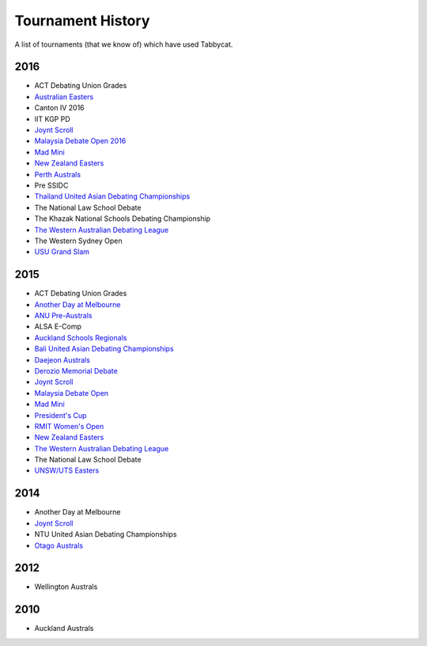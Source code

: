 ==================
Tournament History
==================

A list of tournaments (that we know of) which have used Tabbycat.

2016
----

- ACT Debating Union Grades
- `Australian Easters <http://easters2016.herokuapp.com>`_
- Canton IV 2016
- IIT KGP PD
- `Joynt Scroll <https://joyntscroll2016.herokuapp.com>`_
- `Malaysia Debate Open 2016 <http://tabs.altairtechlab.com/malaysiadebateopen2016/192.168.1.134_8080/t/mdo2016/index.html>`_
- `Mad Mini <http://tabs.monashdebaters.com/t/madmini/>`_
- `New Zealand Easters <http://nzeasters2016.herokuapp.com>`_
- `Perth Australs <http://australs2016.herokuapp.com>`_
- Pre SSIDC
- `Thailand United Asian Debating Championships <http://uadc2016.herokuapp.com>`_
- The National Law School Debate
- The Khazak National Schools Debating Championship
- `The Western Australian Debating League <http://draw.wadl.org>`_
- The Western Sydney Open
- `USU Grand Slam <http://usutabs.herokuapp.com/t/grandslam2016/>`_

2015
----

- ACT Debating Union Grades
- `Another Day at Melbourne <http://mudstab.herokuapp.com>`_
- `ANU Pre-Australs <http://anupreaust2015.herokuapp.com>`_
- ALSA E-Comp
- `Auckland Schools Regionals <http://aucklandregionals2015.herokuapp.com>`_
- `Bali United Asian Debating Championships <http://tabs.altairtechlab.com/baliuadc2015/t/baliuadc/index.html>`_
- `Daejeon Australs <http://tab.australasians2015.org>`_
- `Derozio Memorial Debate <http://dmd2015.herokuapp.com>`_
- `Joynt Scroll <http://joyntscroll2015.herokuapp.com/t/joynt/>`_
- `Malaysia Debate Open <http://tabs.altairtechlab.com/malaysiadebateopen2015/>`_
- `Mad Mini <http://tabs.monashdebaters.com/t/mad-mini-2015/>`_
- `President's Cup <http://tabs.monashdebaters.com/t/presidents-cup-2015/>`_
- `RMIT Women's Open <http://radtabs.herokuapp.com>`_
- `New Zealand Easters <https://nzeasters2015.herokuapp.com>`_
- `The Western Australian Debating League <http://draw.wadl.org>`_
- The National Law School Debate
- `UNSW/UTS Easters <https://aueasters2015.herokuapp.com>`_

2014
----

- Another Day at Melbourne
- `Joynt Scroll <http://joyntscroll2014.herokuapp.com>`_
- NTU United Asian Debating Championships
- `Otago Australs <http://australs2014.herokuapp.com>`_

2012
----

- Wellington Australs

2010
----

- Auckland Australs
